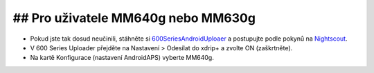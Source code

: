 ## Pro uživatele MM640g nebo MM630g
***************************************

* Pokud jste tak dosud neučinili, stáhněte si `600SeriesAndroidUploaer <http://pazaan.github.io/600SeriesAndroidUploader/>`_ a postupujte podle pokynů na `Nightscout <http://www.nightscout.info/wiki/welcome/nightscout-and-medtronic-640g>`_.
* V 600 Series Uploader přejděte na Nastavení > Odesílat do xdrip+ a zvolte ON (zaškrtněte).
* Na kartě Konfigurace (nastavení AndroidAPS) vyberte MM640g.
